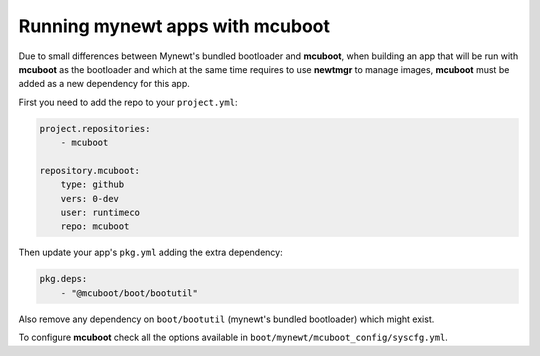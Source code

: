 Running mynewt apps with mcuboot
################################

Due to small differences between Mynewt's bundled bootloader and **mcuboot**,
when building an app that will be run with **mcuboot** as the bootloader and
which at the same time requires to use **newtmgr** to manage images, **mcuboot**
must be added as a new dependency for this app.

First you need to add the repo to your ``project.yml``:

.. code-block:: yaml

    project.repositories:
        - mcuboot

    repository.mcuboot:
        type: github
        vers: 0-dev
        user: runtimeco
        repo: mcuboot

Then update your app's ``pkg.yml`` adding the extra dependency:

.. code-block:: yaml

    pkg.deps:
        - "@mcuboot/boot/bootutil"

Also remove any dependency on ``boot/bootutil`` (mynewt's bundled bootloader)
which might exist.

To configure **mcuboot** check all the options available in
``boot/mynewt/mcuboot_config/syscfg.yml``.
